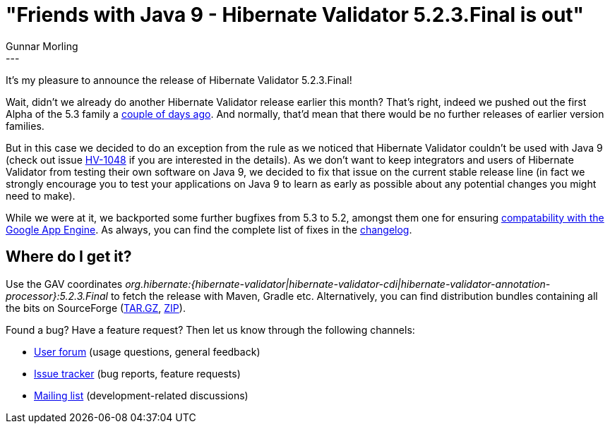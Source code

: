 = "Friends with Java 9 - Hibernate Validator 5.2.3.Final is out"
Gunnar Morling
:awestruct-tags: [ "Hibernate Validator", "Releases" ]
:awestruct-layout: blog-post
---
It's my pleasure to announce the release of Hibernate Validator 5.2.3.Final!

Wait, didn't we already do another Hibernate Validator release earlier this month?
That's right, indeed we pushed out the first Alpha of the 5.3 family a link:/2016/01/18/hibernate-validator-530-alpha1-out/[couple of days ago].
And normally, that'd mean that there would be no further releases of earlier version families.

But in this case we decided to do an exception from the rule as we noticed that Hibernate Validator couldn't be used with Java 9
(check out issue https://hibernate.atlassian.net/browse/HV-1048[HV-1048] if you are interested in the details).
As we don't want to keep integrators and users of Hibernate Validator from testing their own software on Java 9, we decided to fix that issue on the current stable release line
(in fact we strongly encourage you to test your applications on Java 9 to learn as early as possible about any potential changes you might need to make).

While we were at it, we backported some further bugfixes from 5.3 to 5.2, amongst them one for ensuring https://hibernate.atlassian.net/browse/HV-1048[compatability with the Google App Engine].
As always, you can find the complete list of fixes in the https://github.com/hibernate/hibernate-validator/blob/5.2.3.Final/changelog.txt[changelog].

== Where do I get it?

Use the GAV coordinates _org.hibernate:{hibernate-validator|hibernate-validator-cdi|hibernate-validator-annotation-processor}:5.2.3.Final_ to fetch the release with Maven, Gradle etc.
Alternatively, you can find distribution bundles containing all the bits on SourceForge (http://sourceforge.net/projects/hibernate/files/hibernate-validator/5.2.3.Final/hibernate-validator-5.2.3.Final-dist.tar.gz/download[TAR.GZ], http://sourceforge.net/projects/hibernate/files/hibernate-validator/5.2.3.Final/hibernate-validator-5.2.3.Final-dist.zip/download[ZIP]).

Found a bug? Have a feature request? Then let us know through the following channels:

* https://forum.hibernate.org/viewforum.php?f=31[User forum] (usage questions, general feedback)
* https://hibernate.atlassian.net/browse/HV[Issue tracker] (bug reports, feature requests)
* http://lists.jboss.org/pipermail/hibernate-dev/[Mailing list] (development-related discussions)

